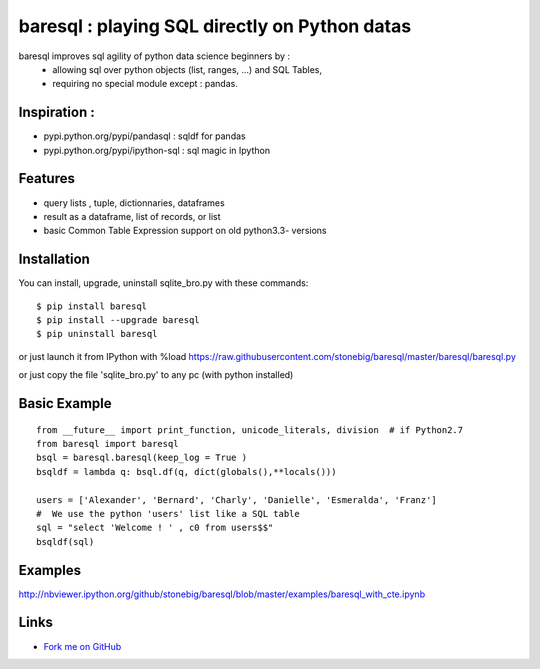 baresql : playing SQL directly on Python datas
==============================================

baresql improves sql agility of python data science beginners by :
 * allowing sql over python objects (list, ranges, ...) and SQL Tables,
 * requiring no special module except : pandas. 

Inspiration :
-------------

* pypi.python.org/pypi/pandasql : sqldf for pandas
 
* pypi.python.org/pypi/ipython-sql :  sql magic in Ipython


Features
--------

* query lists , tuple, dictionnaries, dataframes 

* result as a dataframe, list of records, or list

* basic Common Table Expression support on old python3.3- versions


Installation
------------

You can install, upgrade, uninstall sqlite_bro.py with these commands::

  $ pip install baresql
  $ pip install --upgrade baresql
  $ pip uninstall baresql

or just launch it from IPython with %load https://raw.githubusercontent.com/stonebig/baresql/master/baresql/baresql.py

or just copy the file 'sqlite_bro.py' to any pc (with python installed)

Basic Example 
-------------

::

  from __future__ import print_function, unicode_literals, division  # if Python2.7
  from baresql import baresql
  bsql = baresql.baresql(keep_log = True )
  bsqldf = lambda q: bsql.df(q, dict(globals(),**locals()))
  
  users = ['Alexander', 'Bernard', 'Charly', 'Danielle', 'Esmeralda', 'Franz']
  #  We use the python 'users' list like a SQL table
  sql = "select 'Welcome ! ' , c0 from users$$"
  bsqldf(sql)
 

Examples
--------
http://nbviewer.ipython.org/github/stonebig/baresql/blob/master/examples/baresql_with_cte.ipynb

Links
-----

* `Fork me on GitHub <http://github.com/stonebig/baresql>`_
